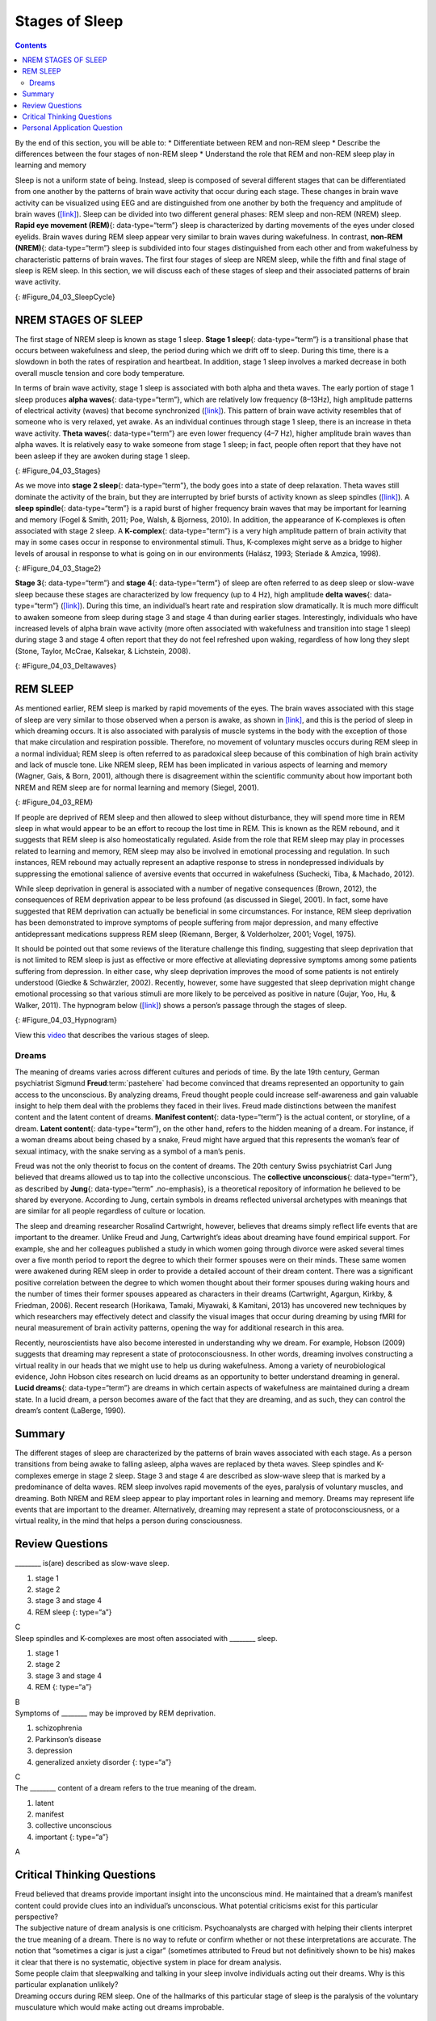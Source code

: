 ===============
Stages of Sleep
===============



.. contents::
   :depth: 3
..

.. container::

   By the end of this section, you will be able to: \* Differentiate
   between REM and non-REM sleep \* Describe the differences between the
   four stages of non-REM sleep \* Understand the role that REM and
   non-REM sleep play in learning and memory

Sleep is not a uniform state of being. Instead, sleep is composed of
several different stages that can be differentiated from one another by
the patterns of brain wave activity that occur during each stage. These
changes in brain wave activity can be visualized using EEG and are
distinguished from one another by both the frequency and amplitude of
brain waves (`[link] <#Figure_04_03_SleepCycle>`__). Sleep can be
divided into two different general phases: REM sleep and non-REM (NREM)
sleep. **Rapid eye movement (REM)**\ {: data-type=“term”} sleep is
characterized by darting movements of the eyes under closed eyelids.
Brain waves during REM sleep appear very similar to brain waves during
wakefulness. In contrast, **non-REM (NREM)**\ {: data-type=“term”} sleep
is subdivided into four stages distinguished from each other and from
wakefulness by characteristic patterns of brain waves. The first four
stages of sleep are NREM sleep, while the fifth and final stage of sleep
is REM sleep. In this section, we will discuss each of these stages of
sleep and their associated patterns of brain wave activity.

|A photograph shows a person sleeping. Superimposed across the top of
the picture is a line representing brainwave activity across the five
stages of sleep. Above the line, from left to right, it reads stage 1,
stage 2, stage 3, stage 4, and stage 5. The wave amplitude is highest in
late stage 2, and near the end of stage 3 through stage 4. The
wavelength I longer from late stage 2 through stage 4.|\ {:
#Figure_04_03_SleepCycle}

NREM STAGES OF SLEEP
====================

The first stage of NREM sleep is known as stage 1 sleep. **Stage 1
sleep**\ {: data-type=“term”} is a transitional phase that occurs
between wakefulness and sleep, the period during which we drift off to
sleep. During this time, there is a slowdown in both the rates of
respiration and heartbeat. In addition, stage 1 sleep involves a marked
decrease in both overall muscle tension and core body temperature.

In terms of brain wave activity, stage 1 sleep is associated with both
alpha and theta waves. The early portion of stage 1 sleep produces
**alpha waves**\ {: data-type=“term”}, which are relatively low
frequency (8–13Hz), high amplitude patterns of electrical activity
(waves) that become synchronized (`[link] <#Figure_04_03_Stages>`__).
This pattern of brain wave activity resembles that of someone who is
very relaxed, yet awake. As an individual continues through stage 1
sleep, there is an increase in theta wave activity. **Theta waves**\ {:
data-type=“term”} are even lower frequency (4–7 Hz), higher amplitude
brain waves than alpha waves. It is relatively easy to wake someone from
stage 1 sleep; in fact, people often report that they have not been
asleep if they are awoken during stage 1 sleep.

|A graph has a y-axis labeled “EEG” and an x-axis labeled “time
(seconds.) Plotted along the y-axis and moving upward are the stages of
sleep. First is REM, followed by Stage 3 and 4 NREM Delta, Stage 2 NREM
Theta (sleep spindles; K-complexes), Stage 1 NREM Alpha, and Awake.
Charted on the x axis is Time in seconds from 2–20 in 2 second
intervals. Each sleep stage has associated wavelengths of varying
amplitude and frequency. Relative to the others, “awake” has a very
close wavelength and a medium amplitude. Stage 1 is characterized by a
generally uniform wavelength and a relatively low amplitude which
doubles and quickly reverts to normal every 2 seconds. Stage 2 is
comprised of a similar wavelength as stage 1. It introduces the
K-complex from seconds 10 through 12 which is a short burst of doubled
or tripled amplitude and decreased wavelength. Stages 3 and 4 have a
more uniform wave with gradually increasing amplitude. Finally, REM
sleep looks much like stage 2 without the K-complex.|\ {:
#Figure_04_03_Stages}

As we move into **stage 2 sleep**\ {: data-type=“term”}, the body goes
into a state of deep relaxation. Theta waves still dominate the activity
of the brain, but they are interrupted by brief bursts of activity known
as sleep spindles (`[link] <#Figure_04_03_Stage2>`__). A **sleep
spindle**\ {: data-type=“term”} is a rapid burst of higher frequency
brain waves that may be important for learning and memory (Fogel &
Smith, 2011; Poe, Walsh, & Bjorness, 2010). In addition, the appearance
of K-complexes is often associated with stage 2 sleep. A
**K-complex**\ {: data-type=“term”} is a very high amplitude pattern of
brain activity that may in some cases occur in response to environmental
stimuli. Thus, K-complexes might serve as a bridge to higher levels of
arousal in response to what is going on in our environments (Halász,
1993; Steriade & Amzica, 1998).

|A graph has an x-axis labeled “time” and a y-axis labeled “voltage. A
line illustrates brainwaves, with two areas labeled “sleep spindle” and
“k-complex”. The area labeled “sleep spindle” has decreased wavelength
and moderately increased amplitude, while the area labeled “k-complex”
has significantly high amplitude and longer wavelength.|\ {:
#Figure_04_03_Stage2}

**Stage 3**\ {: data-type=“term”} and **stage 4**\ {: data-type=“term”}
of sleep are often referred to as deep sleep or slow-wave sleep because
these stages are characterized by low frequency (up to 4 Hz), high
amplitude **delta waves**\ {: data-type=“term”}
(`[link] <#Figure_04_03_Deltawaves>`__). During this time, an
individual’s heart rate and respiration slow dramatically. It is much
more difficult to awaken someone from sleep during stage 3 and stage 4
than during earlier stages. Interestingly, individuals who have
increased levels of alpha brain wave activity (more often associated
with wakefulness and transition into stage 1 sleep) during stage 3 and
stage 4 often report that they do not feel refreshed upon waking,
regardless of how long they slept (Stone, Taylor, McCrae, Kalsekar, &
Lichstein, 2008).

|Polysonograph a shows the pattern of delta waves, which are low
frequency and high amplitude. Delta waves are found mostly in stages 3
and 4 of sleep. Chart b shows brainwaves at various stages of sleep,
with stages 3 and 4 highlighted.|\ {: #Figure_04_03_Deltawaves}

REM SLEEP
=========

As mentioned earlier, REM sleep is marked by rapid movements of the
eyes. The brain waves associated with this stage of sleep are very
similar to those observed when a person is awake, as shown in
`[link] <#Figure_04_03_REM>`__, and this is the period of sleep in which
dreaming occurs. It is also associated with paralysis of muscle systems
in the body with the exception of those that make circulation and
respiration possible. Therefore, no movement of voluntary muscles occurs
during REM sleep in a normal individual; REM sleep is often referred to
as paradoxical sleep because of this combination of high brain activity
and lack of muscle tone. Like NREM sleep, REM has been implicated in
various aspects of learning and memory (Wagner, Gais, & Born, 2001),
although there is disagreement within the scientific community about how
important both NREM and REM sleep are for normal learning and memory
(Siegel, 2001).

|Chart A is a polysonograph with the period of rapid eye movement (REM)
highlighted.Chart b is a shows brainwaves at various stages of sleep,
with the “awake” stage highlighted to show its similarity to the wave
pattern of “REM” in part A.|\ {: #Figure_04_03_REM}

If people are deprived of REM sleep and then allowed to sleep without
disturbance, they will spend more time in REM sleep in what would appear
to be an effort to recoup the lost time in REM. This is known as the REM
rebound, and it suggests that REM sleep is also homeostatically
regulated. Aside from the role that REM sleep may play in processes
related to learning and memory, REM sleep may also be involved in
emotional processing and regulation. In such instances, REM rebound may
actually represent an adaptive response to stress in nondepressed
individuals by suppressing the emotional salience of aversive events
that occurred in wakefulness (Suchecki, Tiba, & Machado, 2012).

While sleep deprivation in general is associated with a number of
negative consequences (Brown, 2012), the consequences of REM deprivation
appear to be less profound (as discussed in Siegel, 2001). In fact, some
have suggested that REM deprivation can actually be beneficial in some
circumstances. For instance, REM sleep deprivation has been demonstrated
to improve symptoms of people suffering from major depression, and many
effective antidepressant medications suppress REM sleep (Riemann,
Berger, & Volderholzer, 2001; Vogel, 1975).

It should be pointed out that some reviews of the literature challenge
this finding, suggesting that sleep deprivation that is not limited to
REM sleep is just as effective or more effective at alleviating
depressive symptoms among some patients suffering from depression. In
either case, why sleep deprivation improves the mood of some patients is
not entirely understood (Giedke & Schwärzler, 2002). Recently, however,
some have suggested that sleep deprivation might change emotional
processing so that various stimuli are more likely to be perceived as
positive in nature (Gujar, Yoo, Hu, & Walker, 2011). The hypnogram below
(`[link] <#Figure_04_03_Hypnogram>`__) shows a person’s passage through
the stages of sleep.

|This is a hypnogram showing the transitions of the sleep cycle during a
typical eight hour period of sleep. During the first hour, the person
goes through stages 1,2,3 and ends at 4. In the second hour, sleep
oscillates between 3 and 4 before attaining a 30-minute period of REM
sleep. The third hour follows the same pattern as the second, but ends
with a brief awake period. The fourth hour follows a similar pattern as
the third, with a slightly longer REM stage. In the fifth hour, stages 3
and 4 are no longer reached. The sleep stages are fluctuating from 2, to
1, to REM, to awake, and then they repeat with shortening intervals
until the end of the eighth hour when the person awakens.|\ {:
#Figure_04_03_Hypnogram}

.. container:: psychology link-to-learning

   View this `video <https://www.youtube.com/watch?v=kaoMD1XI5u8>`__
   that describes the various stages of sleep.

Dreams
------

The meaning of dreams varies across different cultures and periods of
time. By the late 19th century, German psychiatrist Sigmund
**Freud**:term:`pastehere` had become convinced that
dreams represented an opportunity to gain access to the unconscious. By
analyzing dreams, Freud thought people could increase self-awareness and
gain valuable insight to help them deal with the problems they faced in
their lives. Freud made distinctions between the manifest content and
the latent content of dreams. **Manifest content**\ {: data-type=“term”}
is the actual content, or storyline, of a dream. **Latent content**\ {:
data-type=“term”}, on the other hand, refers to the hidden meaning of a
dream. For instance, if a woman dreams about being chased by a snake,
Freud might have argued that this represents the woman’s fear of sexual
intimacy, with the snake serving as a symbol of a man’s penis.

Freud was not the only theorist to focus on the content of dreams. The
20th century Swiss psychiatrist Carl Jung believed that dreams allowed
us to tap into the collective unconscious. The **collective
unconscious**\ {: data-type=“term”}, as described by **Jung**\ {:
data-type=“term” .no-emphasis}, is a theoretical repository of
information he believed to be shared by everyone. According to Jung,
certain symbols in dreams reflected universal archetypes with meanings
that are similar for all people regardless of culture or location.

The sleep and dreaming researcher Rosalind Cartwright, however, believes
that dreams simply reflect life events that are important to the
dreamer. Unlike Freud and Jung, Cartwright’s ideas about dreaming have
found empirical support. For example, she and her colleagues published a
study in which women going through divorce were asked several times over
a five month period to report the degree to which their former spouses
were on their minds. These same women were awakened during REM sleep in
order to provide a detailed account of their dream content. There was a
significant positive correlation between the degree to which women
thought about their former spouses during waking hours and the number of
times their former spouses appeared as characters in their dreams
(Cartwright, Agargun, Kirkby, & Friedman, 2006). Recent research
(Horikawa, Tamaki, Miyawaki, & Kamitani, 2013) has uncovered new
techniques by which researchers may effectively detect and classify the
visual images that occur during dreaming by using fMRI for neural
measurement of brain activity patterns, opening the way for additional
research in this area.

Recently, neuroscientists have also become interested in understanding
why we dream. For example, Hobson (2009) suggests that dreaming may
represent a state of protoconsciousness. In other words, dreaming
involves constructing a virtual reality in our heads that we might use
to help us during wakefulness. Among a variety of neurobiological
evidence, John Hobson cites research on lucid dreams as an opportunity
to better understand dreaming in general. **Lucid dreams**\ {:
data-type=“term”} are dreams in which certain aspects of wakefulness are
maintained during a dream state. In a lucid dream, a person becomes
aware of the fact that they are dreaming, and as such, they can control
the dream’s content (LaBerge, 1990).

Summary
=======

The different stages of sleep are characterized by the patterns of brain
waves associated with each stage. As a person transitions from being
awake to falling asleep, alpha waves are replaced by theta waves. Sleep
spindles and K-complexes emerge in stage 2 sleep. Stage 3 and stage 4
are described as slow-wave sleep that is marked by a predominance of
delta waves. REM sleep involves rapid movements of the eyes, paralysis
of voluntary muscles, and dreaming. Both NREM and REM sleep appear to
play important roles in learning and memory. Dreams may represent life
events that are important to the dreamer. Alternatively, dreaming may
represent a state of protoconsciousness, or a virtual reality, in the
mind that helps a person during consciousness.

Review Questions
================

.. container::

   .. container::

      \_______\_ is(are) described as slow-wave sleep.

      1. stage 1
      2. stage 2
      3. stage 3 and stage 4
      4. REM sleep {: type=“a”}

   .. container::

      C

.. container::

   .. container::

      Sleep spindles and K-complexes are most often associated with
      \_______\_ sleep.

      1. stage 1
      2. stage 2
      3. stage 3 and stage 4
      4. REM {: type=“a”}

   .. container::

      B

.. container::

   .. container::

      Symptoms of \_______\_ may be improved by REM deprivation.

      1. schizophrenia
      2. Parkinson’s disease
      3. depression
      4. generalized anxiety disorder {: type=“a”}

   .. container::

      C

.. container::

   .. container::

      The \_______\_ content of a dream refers to the true meaning of
      the dream.

      1. latent
      2. manifest
      3. collective unconscious
      4. important {: type=“a”}

   .. container::

      A

Critical Thinking Questions
===========================

.. container::

   .. container::

      Freud believed that dreams provide important insight into the
      unconscious mind. He maintained that a dream’s manifest content
      could provide clues into an individual’s unconscious. What
      potential criticisms exist for this particular perspective?

   .. container::

      The subjective nature of dream analysis is one criticism.
      Psychoanalysts are charged with helping their clients interpret
      the true meaning of a dream. There is no way to refute or confirm
      whether or not these interpretations are accurate. The notion that
      “sometimes a cigar is just a cigar” (sometimes attributed to Freud
      but not definitively shown to be his) makes it clear that there is
      no systematic, objective system in place for dream analysis.

.. container::

   .. container::

      Some people claim that sleepwalking and talking in your sleep
      involve individuals acting out their dreams. Why is this
      particular explanation unlikely?

   .. container::

      Dreaming occurs during REM sleep. One of the hallmarks of this
      particular stage of sleep is the paralysis of the voluntary
      musculature which would make acting out dreams improbable.

Personal Application Question
=============================

.. container::

   .. container::

      Researchers believe that one important function of sleep is to
      facilitate learning and memory. How does knowing this help you in
      your college studies? What changes could you make to your study
      and sleep habits to maximize your mastery of the material covered
      in class?

.. glossary::

   alpha wave
      type of relatively low frequency, relatively high amplitude brain
      wave that becomes synchronized; characteristic of the beginning of
      stage 1 sleep ^
   delta wave
      type of low frequency, high amplitude brain wave characteristic of
      stage 3 and stage 4 sleep ^
   collective unconscious
      theoretical repository of information shared by all people across
      cultures, as described by Carl Jung ^
   K-complex
      very high amplitude pattern of brain activity associated with
      stage 2 sleep that may occur in response to environmental stimuli
      ^
   latent content
      hidden meaning of a dream, per Sigmund Freud’s view of the
      function of dreams ^
   lucid dream
      people become aware that they are dreaming and can control the
      dream’s content ^
   manifest content
      storyline of events that occur during a dream, per Sigmund Freud’s
      view of the function of dreams ^
   non-REM (NREM)
      period of sleep outside periods of rapid eye movement (REM) sleep
      ^
   rapid eye movement (REM) sleep
      period of sleep characterized by brain waves very similar to those
      during wakefulness and by darting movements of the eyes under
      closed eyelids ^
   sleep spindle
      rapid burst of high frequency brain waves during stage 2 sleep
      that may be important for learning and memory ^
   stage 1 sleep
      first stage of sleep; transitional phase that occurs between
      wakefulness and sleep; the period during which a person drifts off
      to sleep ^
   stage 2 sleep
      second stage of sleep; the body goes into deep relaxation;
      characterized by the appearance of sleep spindles ^
   stage 3 sleep
      third stage of sleep; deep sleep characterized by low frequency,
      high amplitude delta waves ^
   stage 4 sleep
      fourth stage of sleep; deep sleep characterized by low frequency,
      high amplitude delta waves ^
   theta wave
      type of low frequency, high amplitude brain wave characteristic of
      stage 1 and stage 2 sleep

.. |A photograph shows a person sleeping. Superimposed across the top of the picture is a line representing brainwave activity across the five stages of sleep. Above the line, from left to right, it reads stage 1, stage 2, stage 3, stage 4, and stage 5. The wave amplitude is highest in late stage 2, and near the end of stage 3 through stage 4. The wavelength I longer from late stage 2 through stage 4.| image:: ../resources/CNX_Psych_04_03_SleepCycle.jpg
.. |A graph has a y-axis labeled “EEG” and an x-axis labeled “time (seconds.) Plotted along the y-axis and moving upward are the stages of sleep. First is REM, followed by Stage 3 and 4 NREM Delta, Stage 2 NREM Theta (sleep spindles; K-complexes), Stage 1 NREM Alpha, and Awake. Charted on the x axis is Time in seconds from 2–20 in 2 second intervals. Each sleep stage has associated wavelengths of varying amplitude and frequency. Relative to the others, “awake” has a very close wavelength and a medium amplitude. Stage 1 is characterized by a generally uniform wavelength and a relatively low amplitude which doubles and quickly reverts to normal every 2 seconds. Stage 2 is comprised of a similar wavelength as stage 1. It introduces the K-complex from seconds 10 through 12 which is a short burst of doubled or tripled amplitude and decreased wavelength. Stages 3 and 4 have a more uniform wave with gradually increasing amplitude. Finally, REM sleep looks much like stage 2 without the K-complex.| image:: ../resources/CNX_Psych_04_03_Stages.jpg
.. |A graph has an x-axis labeled “time” and a y-axis labeled “voltage. A line illustrates brainwaves, with two areas labeled “sleep spindle” and “k-complex”. The area labeled “sleep spindle” has decreased wavelength and moderately increased amplitude, while the area labeled “k-complex” has significantly high amplitude and longer wavelength.| image:: ../resources/CNX_Psych_04_03_Stage2.jpg
.. |Polysonograph a shows the pattern of delta waves, which are low frequency and high amplitude. Delta waves are found mostly in stages 3 and 4 of sleep. Chart b shows brainwaves at various stages of sleep, with stages 3 and 4 highlighted.| image:: ../resources/CNX_Psych_04_03_Deltawaves.jpg
.. |Chart A is a polysonograph with the period of rapid eye movement (REM) highlighted.Chart b is a shows brainwaves at various stages of sleep, with the “awake” stage highlighted to show its similarity to the wave pattern of “REM” in part A.| image:: ../resources/CNX_Psych_04_03_REM.jpg
.. |This is a hypnogram showing the transitions of the sleep cycle during a typical eight hour period of sleep. During the first hour, the person goes through stages 1,2,3 and ends at 4. In the second hour, sleep oscillates between 3 and 4 before attaining a 30-minute period of REM sleep. The third hour follows the same pattern as the second, but ends with a brief awake period. The fourth hour follows a similar pattern as the third, with a slightly longer REM stage. In the fifth hour, stages 3 and 4 are no longer reached. The sleep stages are fluctuating from 2, to 1, to REM, to awake, and then they repeat with shortening intervals until the end of the eighth hour when the person awakens.| image:: ../resources/01312017.jpg
